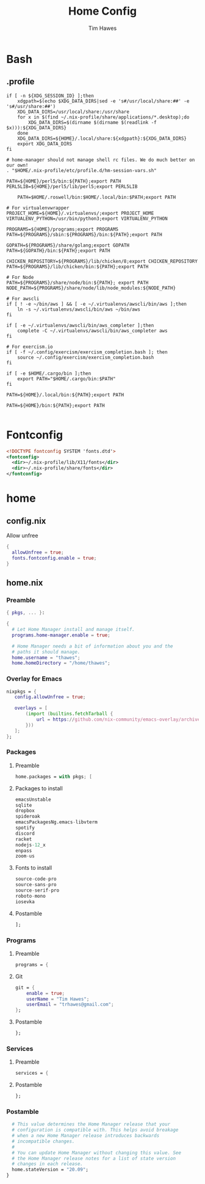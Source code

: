 #+TITLE: Home Config
#+author: Tim Hawes
#+property: header-args :tangle yes :mkdirp yes

* Bash
** .profile
#+BEGIN_SRC shell :tangle ~/.profile
if [ -n ${XDG_SESSION_ID} ];then
    xdgpath=$(echo $XDG_DATA_DIRS|sed -e 's#/usr/local/share:##' -e 's#/usr/share:##')
    XDG_DATA_DIRS=/usr/local/share:/usr/share
    for x in $(find ~/.nix-profile/share/applications/*.desktop);do
        XDG_DATA_DIRS=$(dirname $(dirname $(readlink -f $x))):${XDG_DATA_DIRS}
    done
    XDG_DATA_DIRS=${HOME}/.local/share:${xdgpath}:${XDG_DATA_DIRS}
    export XDG_DATA_DIRS
fi

# home-manager should not manage shell rc files. We do much better on our own!
. "$HOME/.nix-profile/etc/profile.d/hm-session-vars.sh"

PATH=${HOME}/perl5/bin:${PATH};export PATH
PERL5LIB=${HOME}/perl5/lib/perl5;export PERL5LIB

    PATH=$HOME/.roswell/bin:$HOME/.local/bin:$PATH;export PATH

# For virtualenvwrapper
PROJECT_HOME=${HOME}/.virtualenvs/;export PROJECT_HOME
VIRTUALENV_PYTHON=/usr/bin/python3;export VIRTUALENV_PYTHON

PROGRAMS=${HOME}/programs;export PROGRAMS
PATH=${PROGRAMS}/sbin:${PROGRAMS}/bin:${PATH};export PATH

GOPATH=${PROGRAMS}/share/golang;export GOPATH
PATH=${GOPATH}/bin:${PATH};export PATH

CHICKEN_REPOSITORY=${PROGRAMS}/lib/chicken/8;export CHICKEN_REPOSITORY
PATH=${PROGRAMS}/lib/chicken/bin:${PATH};export PATH

# For Node
PATH=${PROGRAMS}/share/node/bin:${PATH}; export PATH
NODE_PATH=${PROGRAMS}/share/node/lib/node_modules:${NODE_PATH}

# For awscli
if [ ! -e ~/bin/aws ] && [ -e ~/.virtualenvs/awscli/bin/aws ];then
    ln -s ~/.virtualenvs/awscli/bin/aws ~/bin/aws
fi

if [ -e ~/.virtualenvs/awscli/bin/aws_completer ];then
    complete -C ~/.virtualenvs/awscli/bin/aws_completer aws
fi

# For exercism.io
if [ -f ~/.config/exercism/exercism_completion.bash ]; then
    source ~/.config/exercism/exercism_completion.bash
fi

if [ -e $HOME/.cargo/bin ];then
    export PATH="$HOME/.cargo/bin:$PATH"
fi

PATH=${HOME}/.local/bin:${PATH};export PATH

PATH=${HOME}/bin:${PATH};export PATH

#+END_SRC
* Fontconfig
  #+BEGIN_SRC xml :tangle ~/.config/fontconfig/conf.d/10-nix-profile-fonts.conf
  <!DOCTYPE fontconfig SYSTEM 'fonts.dtd'>
  <fontconfig>
    <dir>~/.nix-profile/lib/X11/fonts</dir>
    <dir>~/.nix-profile/share/fonts</dir>
  </fontconfig>
  #+END_SRC
* home
** config.nix
Allow unfree
#+BEGIN_SRC nix :tangle ~/.config/nixpkgs/config.nix
{
  allowUnfree = true;
  fonts.fontconfig.enable = true;
}
#+END_SRC
** home.nix
*** Preamble
#+BEGIN_SRC nix :tangle ~/.config/nixpkgs/home.nix
{ pkgs, ... }:

{
  # Let Home Manager install and manage itself.
  programs.home-manager.enable = true;

  # Home Manager needs a bit of information about you and the
  # paths it should manage.
  home.username = "thawes";
  home.homeDirectory = "/home/thawes";
#+END_SRC
*** Overlay for Emacs
#+BEGIN_SRC nix :tangle ~/.config/nixpkgs/home.nix
  nixpkgs = {
     config.allowUnfree = true;

     overlays = [
         (import (builtins.fetchTarball {
             url = https://github.com/nix-community/emacs-overlay/archive/master.tar.gz;
         }))
     ];
  };
#+END_SRC
*** Packages
**** Preamble
#+BEGIN_SRC nix :tangle ~/.config/nixpkgs/home.nix
  home.packages = with pkgs; [
#+END_SRC
**** Packages to install
#+BEGIN_SRC nix :tangle ~/.config/nixpkgs/home.nix
      emacsUnstable
      sqlite
      dropbox
      spideroak
      emacsPackagesNg.emacs-libvterm
      spotify
      discord
      racket
      nodejs-12_x
      enpass
      zoom-us
#+END_SRC
**** Fonts to install
#+BEGIN_SRC nix :tangle ~/.config/nixpkgs/home.nix
      source-code-pro
      source-sans-pro
      source-serif-pro
      roboto-mono
      iosevka
#+END_SRC
**** Postamble
#+BEGIN_SRC nix :tangle ~/.config/nixpkgs/home.nix
  ];
#+END_SRC
*** Programs
**** Preamble
#+BEGIN_SRC nix :tangle ~/.config/nixpkgs/home.nix
  programs = {
#+END_SRC
**** Git
#+BEGIN_SRC nix :tangle ~/.config/nixpkgs/home.nix
      git = {
          enable = true;
          userName = "Tim Hawes";
          userEmail = "trhawes@gmail.com";
      };
#+END_SRC
**** Postamble
#+BEGIN_SRC nix :tangle ~/.config/nixpkgs/home.nix
  };
#+END_SRC
*** Services
**** Preamble
#+BEGIN_SRC  nix :tangle ~/.config/nixpkgs/home.nix
services = {
#+END_SRC
**** Postamble
#+BEGIN_SRC  nix :tangle ~/.config/nixpkgs/home.nix
};
#+END_SRC
*** Postamble
#+BEGIN_SRC nix :tangle ~/.config/nixpkgs/home.nix
  # This value determines the Home Manager release that your
  # configuration is compatible with. This helps avoid breakage
  # when a new Home Manager release introduces backwards
  # incompatible changes.
  #
  # You can update Home Manager without changing this value. See
  # the Home Manager release notes for a list of state version
  # changes in each release.
  home.stateVersion = "20.09";
}
#+END_SRC
